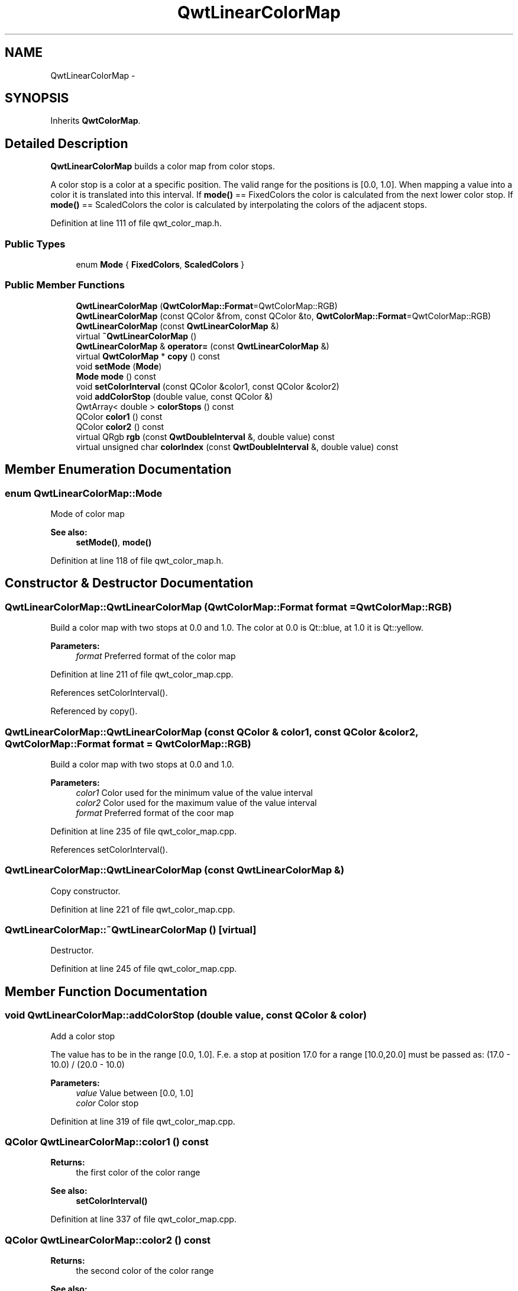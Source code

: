 .TH "QwtLinearColorMap" 3 "26 Feb 2007" "Version 5.0.1" "Qwt User's Guide" \" -*- nroff -*-
.ad l
.nh
.SH NAME
QwtLinearColorMap \- 
.SH SYNOPSIS
.br
.PP
Inherits \fBQwtColorMap\fP.
.PP
.SH "Detailed Description"
.PP 
\fBQwtLinearColorMap\fP builds a color map from color stops. 

A color stop is a color at a specific position. The valid range for the positions is [0.0, 1.0]. When mapping a value into a color it is translated into this interval. If \fBmode()\fP == FixedColors the color is calculated from the next lower color stop. If \fBmode()\fP == ScaledColors the color is calculated by interpolating the colors of the adjacent stops. 
.PP
Definition at line 111 of file qwt_color_map.h.
.SS "Public Types"

.in +1c
.ti -1c
.RI "enum \fBMode\fP { \fBFixedColors\fP, \fBScaledColors\fP }"
.br
.in -1c
.SS "Public Member Functions"

.in +1c
.ti -1c
.RI "\fBQwtLinearColorMap\fP (\fBQwtColorMap::Format\fP=QwtColorMap::RGB)"
.br
.ti -1c
.RI "\fBQwtLinearColorMap\fP (const QColor &from, const QColor &to, \fBQwtColorMap::Format\fP=QwtColorMap::RGB)"
.br
.ti -1c
.RI "\fBQwtLinearColorMap\fP (const \fBQwtLinearColorMap\fP &)"
.br
.ti -1c
.RI "virtual \fB~QwtLinearColorMap\fP ()"
.br
.ti -1c
.RI "\fBQwtLinearColorMap\fP & \fBoperator=\fP (const \fBQwtLinearColorMap\fP &)"
.br
.ti -1c
.RI "virtual \fBQwtColorMap\fP * \fBcopy\fP () const "
.br
.ti -1c
.RI "void \fBsetMode\fP (\fBMode\fP)"
.br
.ti -1c
.RI "\fBMode\fP \fBmode\fP () const "
.br
.ti -1c
.RI "void \fBsetColorInterval\fP (const QColor &color1, const QColor &color2)"
.br
.ti -1c
.RI "void \fBaddColorStop\fP (double value, const QColor &)"
.br
.ti -1c
.RI "QwtArray< double > \fBcolorStops\fP () const "
.br
.ti -1c
.RI "QColor \fBcolor1\fP () const "
.br
.ti -1c
.RI "QColor \fBcolor2\fP () const "
.br
.ti -1c
.RI "virtual QRgb \fBrgb\fP (const \fBQwtDoubleInterval\fP &, double value) const "
.br
.ti -1c
.RI "virtual unsigned char \fBcolorIndex\fP (const \fBQwtDoubleInterval\fP &, double value) const "
.br
.in -1c
.SH "Member Enumeration Documentation"
.PP 
.SS "enum \fBQwtLinearColorMap::Mode\fP"
.PP
Mode of color map 
.PP
\fBSee also:\fP
.RS 4
\fBsetMode()\fP, \fBmode()\fP 
.RE
.PP

.PP
Definition at line 118 of file qwt_color_map.h.
.SH "Constructor & Destructor Documentation"
.PP 
.SS "QwtLinearColorMap::QwtLinearColorMap (\fBQwtColorMap::Format\fP format = \fCQwtColorMap::RGB\fP)"
.PP
Build a color map with two stops at 0.0 and 1.0. The color at 0.0 is Qt::blue, at 1.0 it is Qt::yellow.
.PP
\fBParameters:\fP
.RS 4
\fIformat\fP Preferred format of the color map 
.RE
.PP

.PP
Definition at line 211 of file qwt_color_map.cpp.
.PP
References setColorInterval().
.PP
Referenced by copy().
.SS "QwtLinearColorMap::QwtLinearColorMap (const QColor & color1, const QColor & color2, \fBQwtColorMap::Format\fP format = \fCQwtColorMap::RGB\fP)"
.PP
Build a color map with two stops at 0.0 and 1.0.
.PP
\fBParameters:\fP
.RS 4
\fIcolor1\fP Color used for the minimum value of the value interval 
.br
\fIcolor2\fP Color used for the maximum value of the value interval 
.br
\fIformat\fP Preferred format of the coor map 
.RE
.PP

.PP
Definition at line 235 of file qwt_color_map.cpp.
.PP
References setColorInterval().
.SS "QwtLinearColorMap::QwtLinearColorMap (const \fBQwtLinearColorMap\fP &)"
.PP
Copy constructor. 
.PP
Definition at line 221 of file qwt_color_map.cpp.
.SS "QwtLinearColorMap::~QwtLinearColorMap ()\fC [virtual]\fP"
.PP
Destructor. 
.PP
Definition at line 245 of file qwt_color_map.cpp.
.SH "Member Function Documentation"
.PP 
.SS "void QwtLinearColorMap::addColorStop (double value, const QColor & color)"
.PP
Add a color stop
.PP
The value has to be in the range [0.0, 1.0]. F.e. a stop at position 17.0 for a range [10.0,20.0] must be passed as: (17.0 - 10.0) / (20.0 - 10.0)
.PP
\fBParameters:\fP
.RS 4
\fIvalue\fP Value between [0.0, 1.0] 
.br
\fIcolor\fP Color stop 
.RE
.PP

.PP
Definition at line 319 of file qwt_color_map.cpp.
.SS "QColor QwtLinearColorMap::color1 () const"
.PP
\fBReturns:\fP
.RS 4
the first color of the color range 
.RE
.PP
\fBSee also:\fP
.RS 4
\fBsetColorInterval()\fP 
.RE
.PP

.PP
Definition at line 337 of file qwt_color_map.cpp.
.SS "QColor QwtLinearColorMap::color2 () const"
.PP
\fBReturns:\fP
.RS 4
the second color of the color range 
.RE
.PP
\fBSee also:\fP
.RS 4
\fBsetColorInterval()\fP 
.RE
.PP

.PP
Definition at line 346 of file qwt_color_map.cpp.
.SS "unsigned char QwtLinearColorMap::colorIndex (const \fBQwtDoubleInterval\fP & interval, double value) const\fC [virtual]\fP"
.PP
Map a value of a given interval into a color index, between 0 and 255
.PP
\fBParameters:\fP
.RS 4
\fIinterval\fP Range for all values 
.br
\fIvalue\fP Value to map into a color index 
.RE
.PP

.PP
Implements \fBQwtColorMap\fP.
.PP
Definition at line 370 of file qwt_color_map.cpp.
.PP
References QwtDoubleInterval::isValid(), QwtDoubleInterval::maxValue(), QwtDoubleInterval::minValue(), and QwtDoubleInterval::width().
.SS "QwtArray< double > QwtLinearColorMap::colorStops () const"
.PP
Return all positions of color stops in increasing order 
.PP
Definition at line 328 of file qwt_color_map.cpp.
.SS "\fBQwtColorMap\fP * QwtLinearColorMap::copy () const\fC [virtual]\fP"
.PP
Clone the color map. 
.PP
Implements \fBQwtColorMap\fP.
.PP
Definition at line 260 of file qwt_color_map.cpp.
.PP
References QwtLinearColorMap().
.SS "\fBQwtLinearColorMap::Mode\fP QwtLinearColorMap::mode () const"
.PP
\fBReturns:\fP
.RS 4
Mode of the color map 
.RE
.PP
\fBSee also:\fP
.RS 4
\fBsetMode()\fP 
.RE
.PP

.PP
Definition at line 286 of file qwt_color_map.cpp.
.SS "\fBQwtLinearColorMap\fP & QwtLinearColorMap::operator= (const \fBQwtLinearColorMap\fP &)"
.PP
Assignment operator. 
.PP
Definition at line 251 of file qwt_color_map.cpp.
.PP
References d_data.
.SS "QRgb QwtLinearColorMap::rgb (const \fBQwtDoubleInterval\fP & interval, double value) const\fC [virtual]\fP"
.PP
Map a value of a given interval into a rgb value
.PP
\fBParameters:\fP
.RS 4
\fIinterval\fP Range for all values 
.br
\fIvalue\fP Value to map into a rgb value 
.RE
.PP

.PP
Implements \fBQwtColorMap\fP.
.PP
Definition at line 357 of file qwt_color_map.cpp.
.PP
References QwtDoubleInterval::minValue(), and QwtDoubleInterval::width().
.SS "void QwtLinearColorMap::setColorInterval (const QColor & color1, const QColor & color2)"
.PP
Set the color range
.PP
Add stops at 0.0 and 1.0.
.PP
\fBParameters:\fP
.RS 4
\fIcolor1\fP Color used for the minimum value of the value interval 
.br
\fIcolor2\fP Color used for the maximum value of the value interval
.RE
.PP
\fBSee also:\fP
.RS 4
\fBcolor1()\fP, \fBcolor2()\fP 
.RE
.PP

.PP
Definition at line 301 of file qwt_color_map.cpp.
.PP
Referenced by QwtLinearColorMap().
.SS "void QwtLinearColorMap::setMode (\fBMode\fP mode)"
.PP
Set the mode of the color map. 
.PP
FixedColors means the color is calculated from the next lower color stop. ScaledColors means the color is calculated by interpolating the colors of the adjacent stops.
.PP
\fBSee also:\fP
.RS 4
\fBmode()\fP 
.RE
.PP

.PP
Definition at line 277 of file qwt_color_map.cpp.

.SH "Author"
.PP 
Generated automatically by Doxygen for Qwt User's Guide from the source code.
